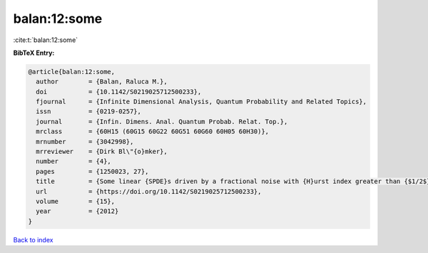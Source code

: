 balan:12:some
=============

:cite:t:`balan:12:some`

**BibTeX Entry:**

.. code-block:: bibtex

   @article{balan:12:some,
     author        = {Balan, Raluca M.},
     doi           = {10.1142/S0219025712500233},
     fjournal      = {Infinite Dimensional Analysis, Quantum Probability and Related Topics},
     issn          = {0219-0257},
     journal       = {Infin. Dimens. Anal. Quantum Probab. Relat. Top.},
     mrclass       = {60H15 (60G15 60G22 60G51 60G60 60H05 60H30)},
     mrnumber      = {3042998},
     mrreviewer    = {Dirk Bl\"{o}mker},
     number        = {4},
     pages         = {1250023, 27},
     title         = {Some linear {SPDE}s driven by a fractional noise with {H}urst index greater than {$1/2$}},
     url           = {https://doi.org/10.1142/S0219025712500233},
     volume        = {15},
     year          = {2012}
   }

`Back to index <../By-Cite-Keys.html>`_
